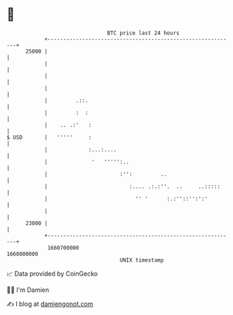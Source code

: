 * 👋

#+begin_example
                                   BTC price last 24 hours                    
               +------------------------------------------------------------+ 
         25000 |                                                            | 
               |                                                            | 
               |                                                            | 
               |                                                            | 
               |         .::.                                               | 
               |         :  :                                               | 
               |    .. .:'   :                                              | 
   $ USD       |   '''''     :                                              | 
               |             :...:....                                      | 
               |              '   ''''':..                                  | 
               |                       :'':         ..                      | 
               |                          :.... .:.:''.  ..     ..:::::     | 
               |                            '' '      :.:''::'':':'         | 
               |                                                            | 
         23000 |                                                            | 
               +------------------------------------------------------------+ 
                1660700000                                        1660800000  
                                       UNIX timestamp                         
#+end_example
📈 Data provided by CoinGecko

🧑‍💻 I'm Damien

✍️ I blog at [[https://www.damiengonot.com][damiengonot.com]]
